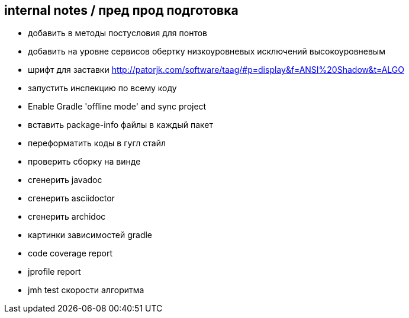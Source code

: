 == internal notes / пред прод подготовка

* добавить в методы постусловия для понтов
* добавить на уровне сервисов обертку низкоуровневых исключений высокоуровневым
* шрифт для заставки http://patorjk.com/software/taag/#p=display&f=ANSI%20Shadow&t=ALGO
* запустить инспекцию по всему коду
* Enable Gradle 'offline mode' and sync project
* вставить package-info файлы в каждый пакет
* переформатить коды в гугл стайл
* проверить сборку на винде
* сгенерить javadoc
* сгенерить asciidoctor
* сгенерить archidoc
* картинки зависимостей gradle
* code coverage report
* jprofile report
* jmh test скорости алгоритма